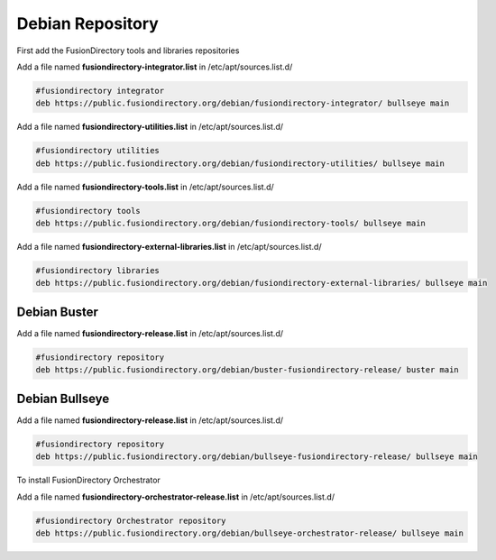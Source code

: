 .. _fd-debian-repository-label:

Debian Repository
'''''''''''''''''

First add the FusionDirectory tools and libraries repositories


Add a file named **fusiondirectory-integrator.list** in /etc/apt/sources.list.d/

.. code-block:: shell

   #fusiondirectory integrator
   deb https://public.fusiondirectory.org/debian/fusiondirectory-integrator/ bullseye main

Add a file named **fusiondirectory-utilities.list** in /etc/apt/sources.list.d/

.. code-block:: shell

   #fusiondirectory utilities
   deb https://public.fusiondirectory.org/debian/fusiondirectory-utilities/ bullseye main

Add a file named **fusiondirectory-tools.list** in /etc/apt/sources.list.d/

.. code-block:: shell

   #fusiondirectory tools
   deb https://public.fusiondirectory.org/debian/fusiondirectory-tools/ bullseye main

Add a file named **fusiondirectory-external-libraries.list** in /etc/apt/sources.list.d/

.. code-block:: shell

   #fusiondirectory libraries
   deb https://public.fusiondirectory.org/debian/fusiondirectory-external-libraries/ bullseye main
 
Debian Buster
^^^^^^^^^^^^^

Add a file named **fusiondirectory-release.list** in /etc/apt/sources.list.d/

.. code-block:: shell

   #fusiondirectory repository
   deb https://public.fusiondirectory.org/debian/buster-fusiondirectory-release/ buster main


Debian Bullseye
^^^^^^^^^^^^^^^

Add a file named **fusiondirectory-release.list** in /etc/apt/sources.list.d/

.. code-block:: shell

   #fusiondirectory repository
   deb https://public.fusiondirectory.org/debian/bullseye-fusiondirectory-release/ bullseye main

To install FusionDirectory Orchestrator

Add a file named **fusiondirectory-orchestrator-release.list** in /etc/apt/sources.list.d/

.. code-block:: shell

   #fusiondirectory Orchestrator repository
   deb https://public.fusiondirectory.org/debian/bullseye-orchestrator-release/ bullseye main

